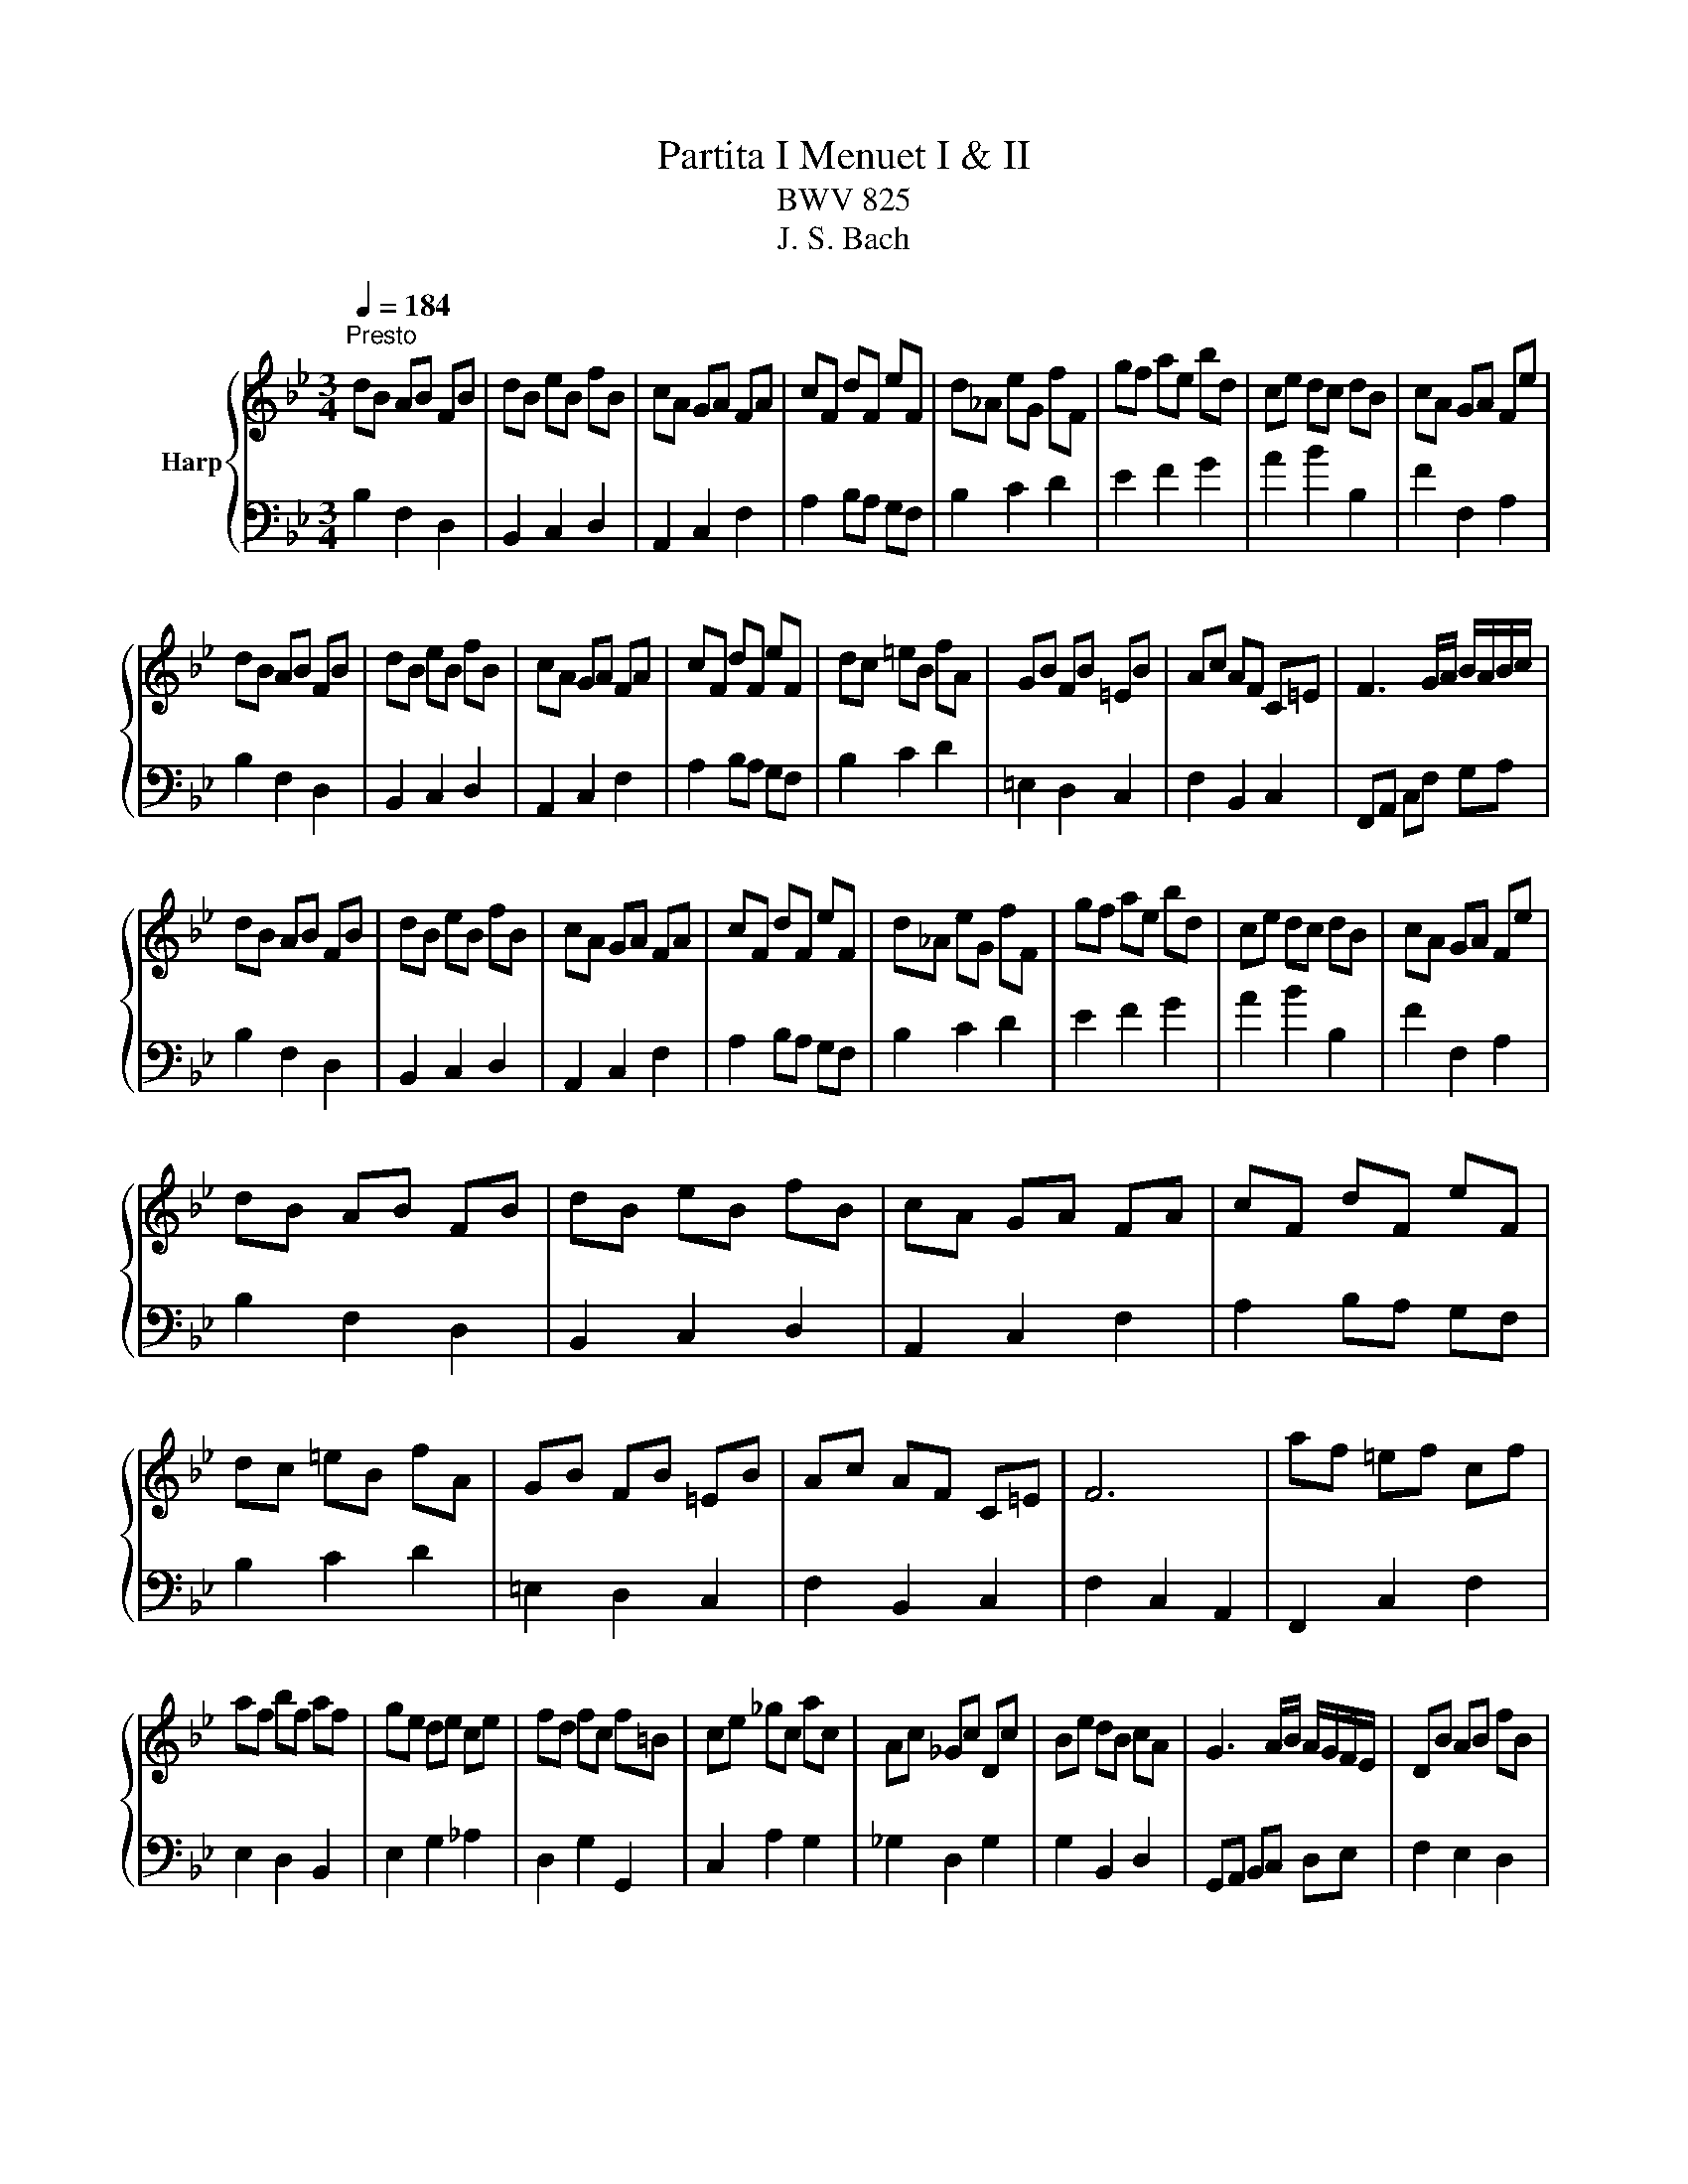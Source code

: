 X:1
T:Partita I Menuet I & II
T:BWV 825
T:J. S. Bach
%%score { ( 1 4 ) | ( 2 3 ) }
L:1/8
Q:1/4=184
M:3/4
K:Bb
V:1 treble nm="Harp"
V:4 treble 
V:2 bass 
V:3 bass 
V:1
"^Presto" dB AB FB | dB eB fB | cA GA FA | cF dF eF | d_A eG fF | gf ae bd | ce dc dB | cA GA Fe | %8
 dB AB FB | dB eB fB | cA GA FA | cF dF eF | dc =eB fA | GB FB =EB | Ac AF C=E | F3 G/A/ B/A/B/c/ | %16
 dB AB FB | dB eB fB | cA GA FA | cF dF eF | d_A eG fF | gf ae bd | ce dc dB | cA GA Fe | %24
 dB AB FB | dB eB fB | cA GA FA | cF dF eF | dc =eB fA | GB FB =EB | Ac AF C=E | F6 | af =ef cf | %33
 af bf af | ge de ce | fd fc f=B | ce _gc ac | Ac _Gc Dc | Be dB cA | G3 A/B/ A/G/F/E/ | DB AB fB | %41
 _aB gB fB | EB AB gB | EB FB GB | cB d_A eG | fe gd ac | ba gf ed | cB AG FE | Df gf cf | %49
 =Bf Af Gf | Ce fe Be | Ae Ge Fe | df dB FA | B2- B/c/d/e/ f/=e/f/g/ | af =ef cf | af bf af | %56
 ge de ce | fd fc f=B | ce _gc ac | Ac _Gc Dc | Be dB cA | G3 A/B/ A/G/F/E/ | DB AB fB | %63
 _aB gB fB | EB AB gB | EB FB GB | cB d_A eG | fe gd ac | ba gf ed | cB AG FE | Df gf cf | %71
 =Bf Af Gf | Ce fe Be | Ae Ge Fe | df dB FA | B6 | B4 F2 | G2 _A2 z2 | G2 e2 d2 | c2 BA GF | %80
 B4 F2 | G2 _A2 z2 | G2 e2 d2 |{d} c6 | B4 F2 | G2 _A2 z2 | G2 e2 d2 | c2 BA GF | B4 F2 | %89
 G2 _A2 z2 | G2 e2 d2 |{d} c6 | f4 c2 | d2 e2 z2 | ^F2 d2 c2 | B2 AB G2 | e4 de/4d/4e/4d/4 | %97
 e/4d/4e/4f/4g f2 z2 |{B} A4 B2 | B6 | f4 c2 | d2 e2 z2 | ^F2 d2 c2 | B2 AB G2 | e4 de/4d/4e/4d/4 | %105
 e/4d/4e/4f/4g f2 z2 |{B} A4 B2 | B6 | dB AB FB | dB eB fB | cA GA FA | cF dF eF | d_A eG fF | %113
 gf ae bd | ce dc dB | cA GA Fe | dB AB FB | dB eB fB | cA GA FA | cF dF eF | dc =eB fA | %121
 GB FB =EB | Ac AF C=E | F6 | af =ef cf | af bf af | ge de ce | fd fc f=B | ce _gc ac | Ac _Gc Dc | %130
 Be dB cA | G3 A/B/ A/G/F/E/ | DB AB fB | _aB gB fB | EB AB gB | EB FB GB | cB d_A eG | fe gd ac | %138
 ba gf ed | cB AG FE | Df gf cf | =Bf Af Gf | Ce fe Be | Ae Ge Fe | df dB FA | !fermata!B6 |] %146
V:2
 B,2 F,2 D,2 | B,,2 C,2 D,2 | A,,2 C,2 F,2 | A,2 B,A, G,F, | B,2 C2 D2 | E2 F2 G2 | A2 B2 B,2 | %7
 F2 F,2 A,2 | B,2 F,2 D,2 | B,,2 C,2 D,2 | A,,2 C,2 F,2 | A,2 B,A, G,F, | B,2 C2 D2 | %13
 =E,2 D,2 C,2 | F,2 B,,2 C,2 | F,,A,, C,F, G,A, | B,2 F,2 D,2 | B,,2 C,2 D,2 | A,,2 C,2 F,2 | %19
 A,2 B,A, G,F, | B,2 C2 D2 | E2 F2 G2 | A2 B2 B,2 | F2 F,2 A,2 | B,2 F,2 D,2 | B,,2 C,2 D,2 | %26
 A,,2 C,2 F,2 | A,2 B,A, G,F, | B,2 C2 D2 | =E,2 D,2 C,2 | F,2 B,,2 C,2 | F,2 C,2 A,,2 | %32
 F,,2 C,2 F,2 | E,2 D,2 B,,2 | E,2 G,2 _A,2 | D,2 G,2 G,,2 | C,2 A,2 G,2 | _G,2 D,2 G,2 | %38
 G,2 B,,2 D,2 | G,,A,, B,,C, D,E, | F,2 E,2 D,2 | F,2 E,2 D,2 | G,2 F,2 E,2 | G,2 F,2 E,2 | %44
 _A,2 B,2 C2 | D2 E2 F2 | G2 A2 B2 | F2 F,2 A,2 | D2 D,2 F,2 | G,2 A,2 =B,2 | C2 C,2 E,2 | %51
 F,2 G,2 A,2 | B,2 E,2 F,2 | B,,D, C,B,, A,,G,, | F,,2 C,2 F,2 | E,2 D,2 B,,2 | E,2 G,2 _A,2 | %57
 D,2 G,2 G,,2 | C,2 A,2 G,2 | _G,2 D,2 G,2 | G,2 B,,2 D,2 | G,,A,, B,,C, D,E, | F,2 E,2 D,2 | %63
 F,2 E,2 D,2 | G,2 F,2 E,2 | G,2 F,2 E,2 | _A,2 B,2 C2 | D2 E2 F2 | G2 A2 B2 | F2 F,2 A,2 | %70
 D2 D,2 F,2 | G,2 A,2 =B,2 | C2 C,2 E,2 | F,2 G,2 A,2 | B,2 E,2 F,2 | B,,6 | z2 C2 D2 | E4 D2- | %78
 D2 C2 B,2 | F,4 E2- | E2 C2 D2 | E4 D2- | D2 C2 F2 | F6 | z2 C2 D2 | E4 D2- | D2 C2 B,2 | %87
 F,4 E2- | E2 C2 D2 | E4 D2- | D2 C2 F2 | F6 | C4 F2- | F2 C4- | C2 B,A, G,^F, | G,6- | G,4 B,2- | %97
 B,2 C2 D2- | D2 C2 E2 | D6 | C4 F2- | F2 C4- | C2 B,A, G,^F, | G,6- | G,4 B,2- | B,2 C2 D2- | %106
 D2 C2 E2 | D6 | B,2 F,2 D,2 | B,,2 C,2 D,2 | A,,2 C,2 F,2 | A,2 B,A, G,F, | B,2 C2 D2 | E2 F2 G2 | %114
 A2 B2 B,2 | F2 F,2 A,2 | B,2 F,2 D,2 | B,,2 C,2 D,2 | A,,2 C,2 F,2 | A,2 B,A, G,F, | B,2 C2 D2 | %121
 =E,2 D,2 C,2 | F,2 B,,2 C,2 | F,2 C,2 A,,2 | F,,2 C,2 F,2 | E,2 D,2 B,,2 | E,2 G,2 _A,2 | %127
 D,2 G,2 G,,2 | C,2 A,2 G,2 | _G,2 D,2 G,2 | G,2 B,,2 D,2 | G,,A,, B,,C, D,E, | F,2 E,2 D,2 | %133
 F,2 E,2 D,2 | G,2 F,2 E,2 | G,2 F,2 E,2 | _A,2 B,2 C2 | D2 E2 F2 | G2 A2 B2 | F2 F,2 A,2 | %140
 D2 D,2 F,2 | G,2 A,2 =B,2 | C2 C,2 E,2 | F,2 G,2 A,2 | B,2 E,2 F,2 | !fermata!B,,6 |] %146
V:3
 x6 | x6 | x6 | x6 | x6 | x6 | x6 | x6 | x6 | x6 | x6 | x6 | x6 | x6 | x6 | x6 | x6 | x6 | x6 | %19
 x6 | x6 | x6 | x6 | x6 | x6 | x6 | x6 | x6 | x6 | x6 | x6 | x6 | x6 | x6 | x6 | x6 | x6 | x6 | %38
 x6 | x6 | x6 | x6 | x6 | x6 | x6 | x6 | x6 | x6 | x6 | x6 | x6 | x6 | x6 | x6 | x6 | x6 | x6 | %57
 x6 | x6 | x6 | x6 | x6 | x6 | x6 | x6 | x6 | x6 | x6 | x6 | x6 | x6 | x6 | x6 | x6 | x6 | x6 | %76
 B,6- | B,6 | E4 F2- | F2 C2 z2 | B,6- | B,6 | E4 B,2 | F,6 | B,6- | B,6 | E4 F2- | F2 C2 z2 | %88
 B,6- | B,6 | E4 B,2 | F,6 | F,2 G,2 A,2 | B,4 B,2 | A,2 ^F,2 D,2 | G,2 D,2 G,,2 | z2 A,2 F,2 | %97
 E,4 D,2 | F,6 | [B,,B,]6 | F,2 G,2 A,2 | B,4 B,2 | A,2 ^F,2 D,2 | G,2 D,2 G,,2 | z2 A,2 F,2 | %105
 E,4 D,2 | F,6 | [B,,B,]6 | x6 | x6 | x6 | x6 | x6 | x6 | x6 | x6 | x6 | x6 | x6 | x6 | x6 | x6 | %122
 x6 | x6 | x6 | x6 | x6 | x6 | x6 | x6 | x6 | x6 | x6 | x6 | x6 | x6 | x6 | x6 | x6 | x6 | x6 | %141
 x6 | x6 | x6 | x6 | x6 |] %146
V:4
 x6 | x6 | x6 | x6 | x6 | x6 | x6 | x6 | x6 | x6 | x6 | x6 | x6 | x6 | x6 | x6 | x6 | x6 | x6 | %19
 x6 | x6 | x6 | x6 | x6 | x6 | x6 | x6 | x6 | x6 | x6 | x6 | x6 | x6 | x6 | x6 | x6 | x6 | x6 | %38
 x6 | x6 | x6 | x6 | x6 | x6 | x6 | x6 | x6 | x6 | x6 | x6 | x6 | x6 | x6 | x6 | x6 | x6 | x6 | %57
 x6 | x6 | x6 | x6 | x6 | x6 | x6 | x6 | x6 | x6 | x6 | x6 | x6 | x6 | x6 | x6 | x6 | x6 | x6 | %76
 x6 | E2 F4 | G2 A2 B2 | A2 z4 | F4 z2 | E2 F4 | G2 A2 B2 | A6 | x6 | E2 F4 | G2 A2 B2 | A2 z4 | %88
 F4 z2 | E2 F4 | G2 A2 B2 | A6 | A2 B2 c2 | B2 A2 G2 | ^F2 D2 A2 | G2 ^F2 G2 | B4 _A2 | G2 A2 B2 | %98
 F4 F2 | F6 | A2 B2 c2 | B2 A2 G2 | ^F2 D2 A2 | G2 ^F2 G2 | B4 _A2 | G2 A2 B2 | F4 F2 | F6 | x6 | %109
 x6 | x6 | x6 | x6 | x6 | x6 | x6 | x6 | x6 | x6 | x6 | x6 | x6 | x6 | x6 | x6 | x6 | x6 | x6 | %128
 x6 | x6 | x6 | x6 | x6 | x6 | x6 | x6 | x6 | x6 | x6 | x6 | x6 | x6 | x6 | x6 | x6 | x6 |] %146

